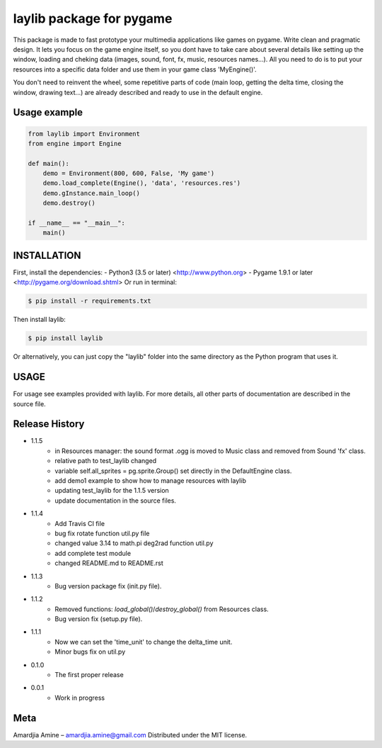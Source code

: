 laylib package for pygame
=========================

.. image:: https://img.shields.io/badge/License-MIT-yellow.svg
	:target: https://opensource.org/licenses/MIT

.. image:: https://img.shields.io/badge/version-1.1.5-red.svg
	:target: https://pypi.org/project/laylib

.. image:: https://travis-ci.org/Layto888/laylib.svg?branch=master
	:target: https://travis-ci.org/Layto888/laylib


This package is made to fast prototype your multimedia applications like games on pygame. 
Write clean and pragmatic design. It lets you focus on the game engine itself, so you dont have
to take care about several details like setting up the window, loading and cheking data (images,
sound, font, fx, music, resources names...).
All you need to do is to put your resources into a specific data folder and use them 
in your game class 'MyEngine()'.

You don't need to reinvent the wheel, some repetitive parts of code (main loop, getting the delta time, 
closing the window, drawing text...) are already described and ready to use in the 
default engine.

    
Usage example
-------------

.. code-block:: python

    from laylib import Environment
    from engine import Engine

    def main():
	demo = Environment(800, 600, False, 'My game')
	demo.load_complete(Engine(), 'data', 'resources.res')
	demo.gInstance.main_loop()
	demo.destroy()

    if __name__ == "__main__":
	main()

	
INSTALLATION
------------

First, install the dependencies:
- Python3 (3.5 or later) <http://www.python.org>
- Pygame 1.9.1 or later <http://pygame.org/download.shtml>
Or run in terminal:

.. code-block:: bash

    $ pip install -r requirements.txt

Then install laylib: 

.. code-block:: bash

    $ pip install laylib

Or alternatively, you can just copy the "laylib" folder into the same
directory as the Python program that uses it.

USAGE
-----
For usage see examples provided with laylib. 
For more details, all other parts of documentation are described in the source file.

Release History
---------------
* 1.1.5
    * in Resources manager: the sound format .ogg is moved to Music class and removed from 	 Sound 'fx' class.
    * relative path to test_laylib changed
    * variable self.all_sprites = pg.sprite.Group() set directly in the DefaultEngine class.
    * add demo1 example to show how to manage resources with laylib
    * updating test_laylib for the 1.1.5 version
    * update documentation in the source files.
* 1.1.4
    * Add Travis CI file
    * bug fix rotate function util.py file
    * changed value 3.14 to math.pi deg2rad function util.py
    * add complete test module
    * changed README.md to README.rst
* 1.1.3
    * Bug version package fix (init.py file).
* 1.1.2
    * Removed functions: `load_global()`/`destroy_global()` from Resources class.
    * Bug version fix (setup.py file).
* 1.1.1
    * Now we can set the 'time_unit' to change the delta_time unit.
    * Minor bugs fix on util.py
* 0.1.0
    * The first proper release
* 0.0.1
    * Work in progress
Meta
----
Amardjia Amine – amardjia.amine@gmail.com
Distributed under the MIT license.





